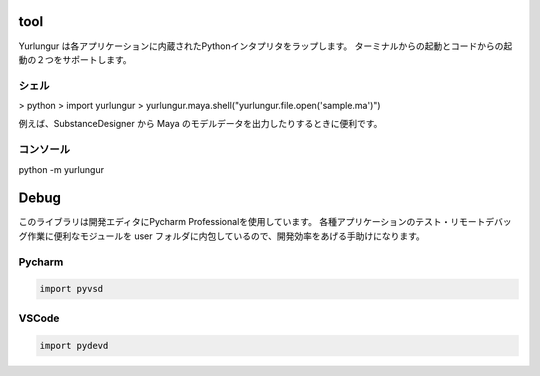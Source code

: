 ===================
tool
===================

Yurlungur は各アプリケーションに内蔵されたPythonインタプリタをラップします。
ターミナルからの起動とコードからの起動の２つをサポートします。

シェル
-------------------

> python
> import yurlungur
> yurlungur.maya.shell("yurlungur.file.open('sample.ma')")

例えば、SubstanceDesigner から Maya のモデルデータを出力したりするときに便利です。


コンソール
-------------------

python -m yurlungur


===================================
Debug
===================================

このライブラリは開発エディタにPycharm Professionalを使用しています。
各種アプリケーションのテスト・リモートデバッグ作業に便利なモジュールを
user フォルダに内包しているので、開発効率をあげる手助けになります。


Pycharm
---------------

.. code-block:: python

    import pyvsd


VSCode
---------------

.. code-block:: python

    import pydevd

